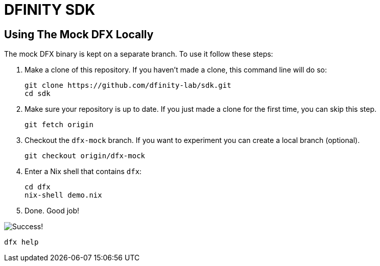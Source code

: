 = DFINITY SDK

== Using The Mock DFX Locally
The mock DFX binary is kept on a separate branch. To use it follow these steps:

. Make a clone of this repository. If you haven't made a clone, this command line will do so:
[source,bash]
git clone https://github.com/dfinity-lab/sdk.git
cd sdk

. Make sure your repository is up to date. If you just made a clone for the first time, you can
skip this step.
[source,bash]
git fetch origin

. Checkout the `dfx-mock` branch. If you want to experiment you can create a local branch
(optional).
[source,bash]
git checkout origin/dfx-mock

. Enter a Nix shell that contains `dfx`:
[source,bash]
cd dfx
nix-shell demo.nix

. Done. Good job!

image:./assets/success.gif[Success!]
[source,bash]
dfx help

